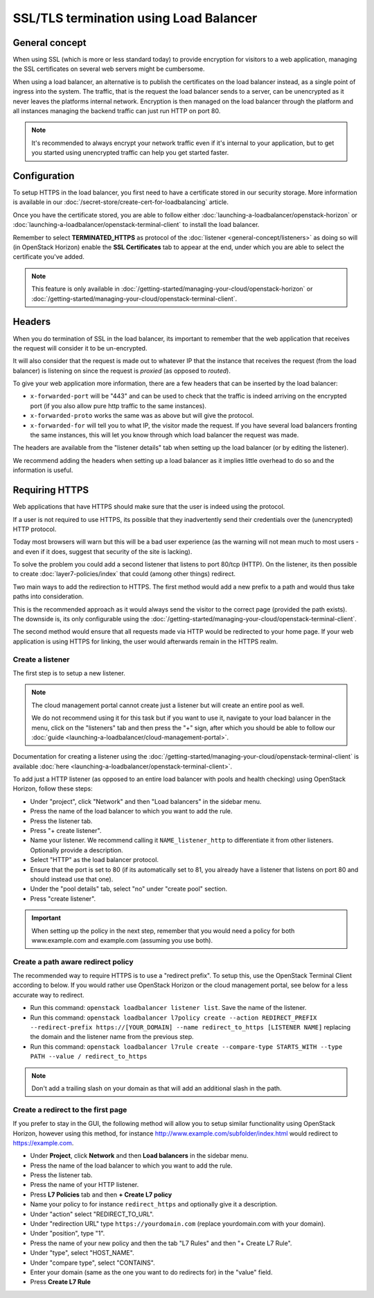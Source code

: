 =======================================
SSL/TLS termination using Load Balancer
=======================================

General concept
---------------

When using SSL (which is more or less standard today) to provide encryption for
visitors to a web application, managing the SSL certificates on several web servers
might be cumbersome.

When using a load balancer, an alternative is to publish the certificates on the load
balancer instead, as a single point of ingress into the system. The traffic, that is
the request the load balancer sends to a server, can be unencrypted as it never leaves
the platforms internal network. Encryption is then managed on the load balancer through
the platform and all instances managing the backend traffic can just run HTTP on port 80.

.. note::

   It's recommended to always encrypt your network traffic even if it's internal to
   your application, but to get you started using unencrypted traffic can help you
   get started faster.

Configuration
-------------

To setup HTTPS in the load balancer, you first need to have a certificate stored in our
security storage. More information is available in our
:doc:`/secret-store/create-cert-for-loadbalancing` article.

Once you have the certificate stored, you are able to follow either
:doc:`launching-a-loadbalancer/openstack-horizon` or
:doc:`launching-a-loadbalancer/openstack-terminal-client` to install
the load balancer.

Remember to select **TERMINATED_HTTPS** as protocol of the
:doc:`listener <general-concept/listeners>` as doing so will (in OpenStack Horizon)
enable the **SSL Certificates** tab to appear at the end, under which you are able
to select the certificate you've added.

.. note::

   This feature is only available in :doc:`/getting-started/managing-your-cloud/openstack-horizon`
   or :doc:`/getting-started/managing-your-cloud/openstack-terminal-client`.

Headers
-------

When you do termination of SSL in the load balancer, its important to remember that
the web application that receives the request will consider it to be un-encrypted.

It will also consider that the request is made out to whatever IP that the instance that
receives the request (from the load balancer) is listening on since the request is *proxied*
(as opposed to *routed*).

To give your web application more information, there are a few headers that can be inserted
by the load balancer:

- ``x-forwarded-port`` will be "443" and can be used to check that the traffic is indeed
  arriving on the encrypted port (if you also allow pure http traffic to the same instances).

- ``x-forwarded-proto`` works the same was as above but will give the protocol.

- ``x-forwarded-for`` will tell you to what IP, the visitor made the request. If you have
  several load balancers fronting the same instances, this will let you know through which
  load balancer the request was made.

The headers are available from the "listener details" tab when setting up the load balancer
(or by editing the listener).

We recommend adding the headers when setting up a load balancer as it implies little overhead
to do so and the information is useful.

Requiring HTTPS
---------------

Web applications that have HTTPS should make sure that the user is indeed using the protocol.

If a user is not required to use HTTPS, its possible that they inadvertently send their
credentials over the (unencrypted) HTTP protocol.

Today most browsers will warn but this will be a bad user experience (as the warning will not
mean much to most users - and even if it does, suggest that security of the site is lacking).

To solve the problem you could add a second listener that listens to port 80/tcp (HTTP). On the
listener, its then possible to create :doc:`layer7-policies/index` that could (among other
things) redirect.

Two main ways to add the redirection to HTTPS. The first method would add a new prefix to a
path and would thus take paths into consideration.

This is the recommended approach as it would always send the visitor to the correct page (provided
the path exists). The downside is, its only configurable using the
:doc:`/getting-started/managing-your-cloud/openstack-terminal-client`.

The second method would ensure that all requests made via HTTP would be redirected to your home
page. If your web application is using HTTPS for linking, the user would afterwards remain in
the HTTPS realm.

Create a listener
^^^^^^^^^^^^^^^^^

The first step is to setup a new listener.

.. note::

   The cloud management portal cannot create just a listener but will create an entire pool as
   well.

   We do not recommend using it for this task but if you want to use it, navigate to your load
   balancer in the menu, click on the "listeners" tab and then press the "+" sign, after which
   you should be able to follow our :doc:`guide <launching-a-loadbalancer/cloud-management-portal>`.

Documentation for creating a listener using the
:doc:`/getting-started/managing-your-cloud/openstack-terminal-client` is available
:doc:`here <launching-a-loadbalancer/openstack-terminal-client>`.

To add just a HTTP listener (as opposed to an entire load balancer with pools and health
checking) using OpenStack Horizon, follow these steps:

- Under "project", click "Network" and then "Load balancers" in the sidebar menu.

- Press the name of the load balancer to which you want to add the rule.

- Press the listener tab.

- Press "+ create listener".

- Name your listener. We recommend calling it ``NAME_listener_http`` to differentiate it
  from other listeners. Optionally provide a description.

- Select "HTTP" as the load balancer protocol.

- Ensure that the port is set to 80 (if its automatically set to 81, you already have
  a listener that listens on port 80 and should instead use that one).

- Under the "pool details" tab, select "no" under "create pool" section.

- Press "create listener".

.. important::

   When setting up the policy in the next step, remember that you would need a policy
   for both www.example.com and example.com (assuming you use both).

Create a path aware redirect policy
^^^^^^^^^^^^^^^^^^^^^^^^^^^^^^^^^^^

The recommended way to require HTTPS is to use a "redirect prefix". To setup this, use
the OpenStack Terminal Client according to below. If you would rather use OpenStack Horizon or
the cloud management portal, see below for a less accurate way to redirect.

- Run this command: ``openstack loadbalancer listener list``. Save the name of the listener.

- Run this command: ``openstack loadbalancer l7policy create --action REDIRECT_PREFIX --redirect-prefix https://[YOUR_DOMAIN] --name redirect_to_https [LISTENER NAME]`` replacing
  the domain and the listener name from the previous step.

- Run this command: ``openstack loadbalancer l7rule create --compare-type STARTS_WITH --type PATH --value / redirect_to_https``

.. note::

   Don't add a trailing slash on your domain as that will add an additional slash
   in the path.

Create a redirect to the first page
^^^^^^^^^^^^^^^^^^^^^^^^^^^^^^^^^^^

If you prefer to stay in the GUI, the following method will allow you to setup similar functionality
using OpenStack Horizon, however using this method, for instance http://www.example.com/subfolder/index.html
would redirect to https://example.com.

- Under **Project**, click **Network** and then **Load balancers** in the sidebar menu.

- Press the name of the load balancer to which you want to add the rule.

- Press the listener tab.

- Press the name of your HTTP listener.

- Press **L7 Policies** tab and then **+ Create L7 policy**

- Name your policy to for instance ``redirect_https`` and optionally give it a description.

- Under "action" select "REDIRECT_TO_URL".

- Under "redirection URL" type ``https://yourdomain.com`` (replace yourdomain.com with your domain).

- Under "position", type "1".

- Press the name of your new policy and then the tab "L7 Rules" and then "+ Create L7 Rule".

- Under "type", select "HOST_NAME".

- Under "compare type", select "CONTAINS".

- Enter your domain (same as the one you want to do redirects for) in the "value" field.

- Press **Create L7 Rule**

..  seealso::

    - :doc:`general-concept/index`
